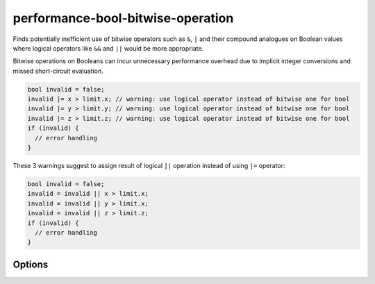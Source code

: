 .. title:: clang-tidy - performance-bool-bitwise-operation

performance-bool-bitwise-operation
==================================

Finds potentially inefficient use of bitwise operators such as ``&``,  ``|`` 
and their compound analogues on Boolean values where logical operators like 
``&&`` and ``||`` would be more appropriate.

Bitwise operations on Booleans can incur unnecessary performance overhead due 
to implicit integer conversions and missed short-circuit evaluation.

.. code-block:: c++

  bool invalid = false;
  invalid |= x > limit.x; // warning: use logical operator instead of bitwise one for bool
  invalid |= y > limit.y; // warning: use logical operator instead of bitwise one for bool
  invalid |= z > limit.z; // warning: use logical operator instead of bitwise one for bool
  if (invalid) {
    // error handling
  }

These 3 warnings suggest to assign result of logical ``||`` operation instead 
of using ``|=`` operator:

.. code-block:: c++

  bool invalid = false;
  invalid = invalid || x > limit.x;
  invalid = invalid || y > limit.x;
  invalid = invalid || z > limit.z;
  if (invalid) {
    // error handling
  }

Options
-------

.. option:: StrictMode

    Disabling this option promotes more fix-it hints even when they might
    change evaluation order or skip side effects. Default value is `true`.

.. option:: IgnoreMacros

    Enabling this option hides the warning message in a situation where
    it is not possible to change a bitwise operator to a logical one due
    to a macro in the expression body. Default value is `false`.
